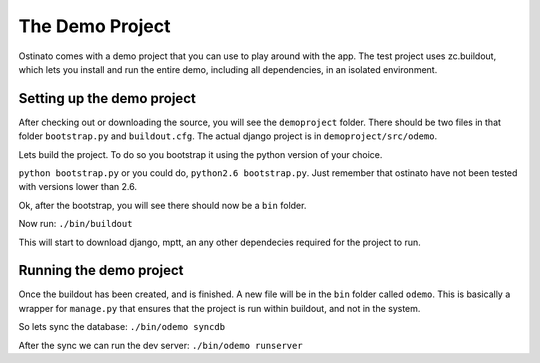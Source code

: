The Demo Project
================

Ostinato comes with a demo project that you can use to play around with the app.
The test project uses zc.buildout, which lets you install and run the entire
demo, including all dependencies, in an isolated environment.


Setting up the demo project
---------------------------

After checking out or downloading the source, you will see the ``demoproject``
folder. There should be two files in that folder ``bootstrap.py`` and
``buildout.cfg``. The actual django project is in ``demoproject/src/odemo``.

Lets build the project. To do so you bootstrap it using the python version of
your choice.

``python bootstrap.py`` or you could do, ``python2.6 bootstrap.py``. Just
remember that ostinato have not been tested with versions lower than 2.6.

Ok, after the bootstrap, you will see there should now be a ``bin`` folder.

Now run: ``./bin/buildout``

This will start to download django, mptt, an any other dependecies required
for the project to run.

Running the demo project
------------------------

Once the buildout has been created, and is finished. A new file will be in the
``bin`` folder called ``odemo``. This is basically a wrapper for ``manage.py``
that ensures that the project is run within buildout, and not in the system.

So lets sync the database: ``./bin/odemo syncdb``

After the sync we can run the dev server: ``./bin/odemo runserver``

